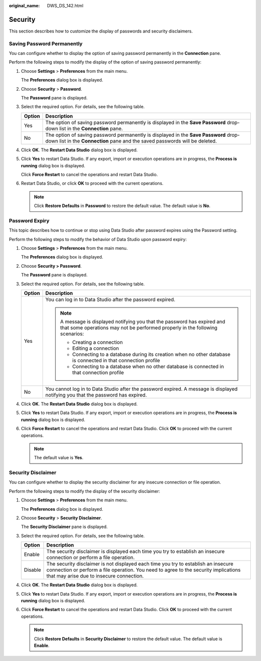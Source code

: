 :original_name: DWS_DS_142.html

.. _DWS_DS_142:

Security
========

This section describes how to customize the display of passwords and security disclaimers.

.. _en-us_topic_0000001098673336__en-us_topic_0185264975_section1327033652211:

Saving Password Permanently
---------------------------

You can configure whether to display the option of saving password permanently in the **Connection** pane.

Perform the following steps to modify the display of the option of saving password permanently:

#. Choose **Settings** > **Preferences** from the main menu.

   The **Preferences** dialog box is displayed.

#. Choose **Security** > **Password**.

   The **Password** pane is displayed.

#. Select the required option. For details, see the following table.

   +--------+--------------------------------------------------------------------------------------------------------------------------------------------------------------------+
   | Option | Description                                                                                                                                                        |
   +========+====================================================================================================================================================================+
   | Yes    | The option of saving password permanently is displayed in the **Save Password** drop-down list in the **Connection** pane.                                         |
   +--------+--------------------------------------------------------------------------------------------------------------------------------------------------------------------+
   | No     | The option of saving password permanently is displayed in the **Save Password** drop-down list in the **Connection** pane and the saved passwords will be deleted. |
   +--------+--------------------------------------------------------------------------------------------------------------------------------------------------------------------+

#. Click **OK**. The **Restart Data Studio** dialog box is displayed.

#. Click **Yes** to restart Data Studio. If any export, import or execution operations are in progress, the **Process is running** dialog box is displayed.

   Click **Force Restart** to cancel the operations and restart Data Studio.

#. Restart Data Studio, or click **OK** to proceed with the current operations.

   .. note::

      Click **Restore Defaults** in **Password** to restore the default value. The default value is **No**.

.. _en-us_topic_0000001098673336__en-us_topic_0185264975_section56881736153111:

Password Expiry
---------------

This topic describes how to continue or stop using Data Studio after password expires using the Password setting.

Perform the following steps to modify the behavior of Data Studio upon password expiry:

#. Choose **Settings** > **Preferences** from the main menu.

   The **Preferences** dialog box is displayed.

#. Choose **Security > Password**.

   The **Password** pane is displayed.

#. Select the required option. For details, see the following table.

   +-----------------------------------+----------------------------------------------------------------------------------------------------------------------------------------------------------+
   | Option                            | Description                                                                                                                                              |
   +===================================+==========================================================================================================================================================+
   | Yes                               | You can log in to Data Studio after the password expired.                                                                                                |
   |                                   |                                                                                                                                                          |
   |                                   | .. note::                                                                                                                                                |
   |                                   |                                                                                                                                                          |
   |                                   |    A message is displayed notifying you that the password has expired and that some operations may not be performed properly in the following scenarios: |
   |                                   |                                                                                                                                                          |
   |                                   |    -  Creating a connection                                                                                                                              |
   |                                   |    -  Editing a connection                                                                                                                               |
   |                                   |    -  Connecting to a database during its creation when no other database is connected in that connection profile                                        |
   |                                   |    -  Connecting to a database when no other database is connected in that connection profile                                                            |
   +-----------------------------------+----------------------------------------------------------------------------------------------------------------------------------------------------------+
   | No                                | You cannot log in to Data Studio after the password expired. A message is displayed notifying you that the password has expired.                         |
   +-----------------------------------+----------------------------------------------------------------------------------------------------------------------------------------------------------+

#. Click **OK**. The **Restart Data Studio** dialog box is displayed.

#. Click **Yes** to restart Data Studio. If any export, import or execution operations are in progress, the **Process is running** dialog box is displayed.

#. Click **Force Restart** to cancel the operations and restart Data Studio. Click **OK** to proceed with the current operations.

   .. note::

      The default value is **Yes**.

.. _en-us_topic_0000001098673336__en-us_topic_0185264975_section8272203611226:

Security Disclaimer
-------------------

You can configure whether to display the security disclaimer for any insecure connection or file operation.

Perform the following steps to modify the display of the security disclaimer:

#. Choose **Settings** > **Preferences** from the main menu.

   The **Preferences** dialog box is displayed.

#. Choose **Security** > **Security Disclaimer**.

   The **Security Disclaimer** pane is displayed.

#. Select the required option. For details, see the following table.

   +---------+-----------------------------------------------------------------------------------------------------------------------------------------------------------------------------------------------------------------------+
   | Option  | Description                                                                                                                                                                                                           |
   +=========+=======================================================================================================================================================================================================================+
   | Enable  | The security disclaimer is displayed each time you try to establish an insecure connection or perform a file operation.                                                                                               |
   +---------+-----------------------------------------------------------------------------------------------------------------------------------------------------------------------------------------------------------------------+
   | Disable | The security disclaimer is not displayed each time you try to establish an insecure connection or perform a file operation. You need to agree to the security implications that may arise due to insecure connection. |
   +---------+-----------------------------------------------------------------------------------------------------------------------------------------------------------------------------------------------------------------------+

#. Click **OK**. The **Restart Data Studio** dialog box is displayed.

#. Click **Yes** to restart Data Studio. If any export, import or execution operations are in progress, the **Process is running** dialog box is displayed.

#. Click **Force Restart** to cancel the operations and restart Data Studio. Click **OK** to proceed with the current operations.

   .. note::

      Click **Restore Defaults** in **Security Disclaimer** to restore the default value. The default value is **Enable**.
